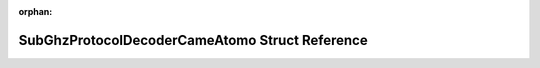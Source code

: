 .. meta::c400e9bb25663c52cf79a06987d3b8b92b865078e22c92dc5fa36b8a4f20b8e837926b9c7b344a90a0a65b529451ab7643cc3d33c36f31b5454638bda93f6357

:orphan:

.. title:: Flipper Zero Firmware: SubGhzProtocolDecoderCameAtomo Struct Reference

SubGhzProtocolDecoderCameAtomo Struct Reference
===============================================

.. container:: doxygen-content

   
   .. raw:: html
     :file: struct_sub_ghz_protocol_decoder_came_atomo.html
